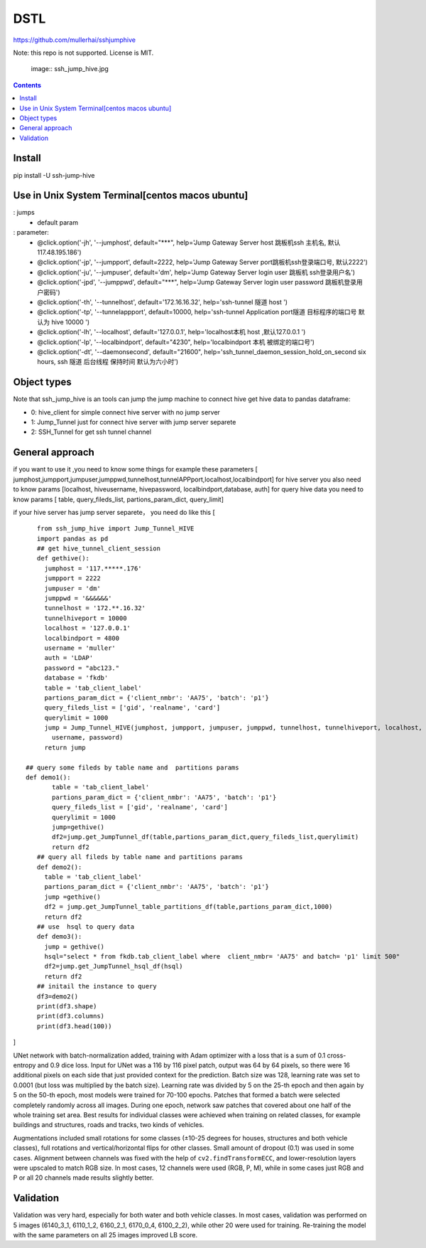DSTL
====

https://github.com/mullerhai/sshjumphive

Note: this repo is not supported. License is MIT.


.. 

    image:: ssh_jump_hive.jpg
.. image:: https://github.com/mullerhai/sshjumphive/blob/master/logo.jpeg

.. contents::

Install 
------------

pip  install -U ssh-jump-hive


Use in Unix System Terminal[centos macos  ubuntu]
------------

: jumps 
    - default param
: parameter:
    - @click.option('-jh', '--jumphost', default="***", help='Jump Gateway Server host 跳板机ssh 主机名, 默认117.48.195.186')
    -  @click.option('-jp', '--jumpport', default=2222, help='Jump Gateway Server port跳板机ssh登录端口号, 默认2222')
    -   @click.option('-ju', '--jumpuser', default='dm', help='Jump Gateway Server login user 跳板机 ssh登录用户名')
    -   @click.option('-jpd', '--jumppwd', default="***",  help='Jump Gateway Server login user password 跳板机登录用户密码')
    -   @click.option('-th', '--tunnelhost', default='172.16.16.32', help='ssh-tunnel 隧道 host ')
    -   @click.option('-tp', '--tunnelappport', default=10000, help='ssh-tunnel Application port隧道 目标程序的端口号 默认为 hive 10000 ')
    -   @click.option('-lh', '--localhost', default='127.0.0.1', help='localhost本机 host ,默认127.0.0.1 ')
    -   @click.option('-lp', '--localbindport', default="4230", help='localbindport 本机 被绑定的端口号')
    -   @click.option('-dt', '--daemonsecond', default="21600", help='ssh_tunnel_daemon_session_hold_on_second six hours, ssh 隧道 后台线程 保持时间 默认为六小时')

.. image:: https://github.com/mullerhai/sshjumphive/blob/master/runshell.jpeg
Object types
------------

Note that ssh_jump_hive  is an tools can  jump the jump machine  to connect hive get hive data to pandas dataframe:

- 0: hive_client  for  simple connect hive server  with  no jump server
- 1: Jump_Tunnel just  for  connect hive server with  jump server separete
- 2: SSH_Tunnel  for  get ssh tunnel channel


General approach
----------------

if  you want to use it ,you need  to know some things
for example these parameters [ jumphost,jumpport,jumpuser,jumppwd,tunnelhost,tunnelAPPport,localhost,localbindport]
for hive server  you also need to know params [localhost, hiveusername, hivepassword, localbindport,database, auth]
for query hive data you need to know params [ table, query_fileds_list, partions_param_dict, query_limit]

if your hive server has  jump server separete， you need do  like this
[
::
    from ssh_jump_hive import Jump_Tunnel_HIVE
    import pandas as pd
    ## get hive_tunnel_client_session
    def gethive():
      jumphost = '117.*****.176'
      jumpport = 2222
      jumpuser = 'dm'
      jumppwd = '&&&&&&'
      tunnelhost = '172.**.16.32'
      tunnelhiveport = 10000
      localhost = '127.0.0.1'
      localbindport = 4800
      username = 'muller'
      auth = 'LDAP'
      password = "abc123."
      database = 'fkdb'
      table = 'tab_client_label'
      partions_param_dict = {'client_nmbr': 'AA75', 'batch': 'p1'}
      query_fileds_list = ['gid', 'realname', 'card']
      querylimit = 1000
      jump = Jump_Tunnel_HIVE(jumphost, jumpport, jumpuser, jumppwd, tunnelhost, tunnelhiveport, localhost, localbindport,
        username, password)
      return jump
 
 ## query some fileds by table name and  partitions params
 def demo1():
        table = 'tab_client_label'
        partions_param_dict = {'client_nmbr': 'AA75', 'batch': 'p1'}
        query_fileds_list = ['gid', 'realname', 'card']
        querylimit = 1000
        jump=gethive()
        df2=jump.get_JumpTunnel_df(table,partions_param_dict,query_fileds_list,querylimit)
        return df2
    ## query all fileds by table name and partitions params
    def demo2():
      table = 'tab_client_label'
      partions_param_dict = {'client_nmbr': 'AA75', 'batch': 'p1'}
      jump =gethive()
      df2 = jump.get_JumpTunnel_table_partitions_df(table,partions_param_dict,1000)
      return df2
    ## use  hsql to query data
    def demo3():
      jump = gethive()
      hsql="select * from fkdb.tab_client_label where  client_nmbr= 'AA75' and batch= 'p1' limit 500"
      df2=jump.get_JumpTunnel_hsql_df(hsql)
      return df2
    ## initail the instance to query
    df3=demo2()
    print(df3.shape)
    print(df3.columns)
    print(df3.head(100))
]


UNet network with batch-normalization added, training with Adam optimizer with
a loss that is a sum of 0.1 cross-entropy and 0.9 dice loss.
Input for UNet was a 116 by 116 pixel patch, output was 64 by 64 pixels,
so there were 16 additional pixels on each side that just provided context for
the prediction.
Batch size was 128, learning rate was set to 0.0001
(but loss was multiplied by the batch size).
Learning rate was divided by 5 on the 25-th epoch
and then again by 5 on the 50-th epoch,
most models were trained for 70-100 epochs.
Patches that formed a batch were selected completely randomly across all images.
During one epoch, network saw patches that covered about one half
of the whole training set area. Best results for individual classes
were achieved when training on related classes, for example buildings
and structures, roads and tracks, two kinds of vehicles.

Augmentations included small rotations for some classes
(±10-25 degrees for houses, structures and both vehicle classes),
full rotations and vertical/horizontal flips
for other classes. Small amount of dropout (0.1) was used in some cases.
Alignment between channels was fixed with the help of
``cv2.findTransformECC``, and lower-resolution layers were upscaled to
match RGB size. In most cases, 12 channels were used (RGB, P, M),
while in some cases just RGB and P or all 20 channels made results
slightly better.


Validation
----------

Validation was very hard, especially for both water and both vehicle
classes. In most cases, validation was performed on 5 images
(6140_3_1, 6110_1_2, 6160_2_1, 6170_0_4, 6100_2_2), while other 20 were used
for training. Re-training the model with the same parameters on all 25 images
improved LB score.
